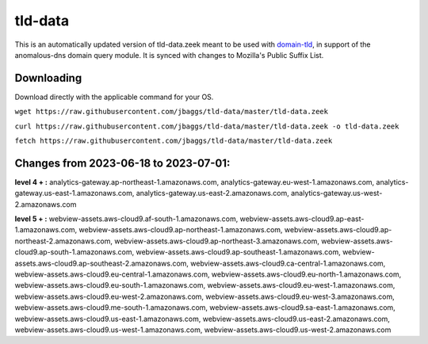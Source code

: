 tld-data
========
This is an automatically updated version of tld-data.zeek meant to be used
with domain-tld_, in support of the anomalous-dns domain query module. It
is synced with changes to Mozilla's Public Suffix List. 

.. _domain-tld: https://github.com/sethhall/domain-tld

Downloading
-----------
Download directly with the applicable command for your OS.

``wget https://raw.githubusercontent.com/jbaggs/tld-data/master/tld-data.zeek``

``curl https://raw.githubusercontent.com/jbaggs/tld-data/master/tld-data.zeek -o tld-data.zeek``

``fetch https://raw.githubusercontent.com/jbaggs/tld-data/master/tld-data.zeek``

Changes from 2023-06-18 to 2023-07-01:
--------------------------------------
**level 4 + :** analytics-gateway.ap-northeast-1.amazonaws.com, analytics-gateway.eu-west-1.amazonaws.com, analytics-gateway.us-east-1.amazonaws.com, analytics-gateway.us-east-2.amazonaws.com, analytics-gateway.us-west-2.amazonaws.com

**level 5 + :** webview-assets.aws-cloud9.af-south-1.amazonaws.com, webview-assets.aws-cloud9.ap-east-1.amazonaws.com, webview-assets.aws-cloud9.ap-northeast-1.amazonaws.com, webview-assets.aws-cloud9.ap-northeast-2.amazonaws.com, webview-assets.aws-cloud9.ap-northeast-3.amazonaws.com, webview-assets.aws-cloud9.ap-south-1.amazonaws.com, webview-assets.aws-cloud9.ap-southeast-1.amazonaws.com, webview-assets.aws-cloud9.ap-southeast-2.amazonaws.com, webview-assets.aws-cloud9.ca-central-1.amazonaws.com, webview-assets.aws-cloud9.eu-central-1.amazonaws.com, webview-assets.aws-cloud9.eu-north-1.amazonaws.com, webview-assets.aws-cloud9.eu-south-1.amazonaws.com, webview-assets.aws-cloud9.eu-west-1.amazonaws.com, webview-assets.aws-cloud9.eu-west-2.amazonaws.com, webview-assets.aws-cloud9.eu-west-3.amazonaws.com, webview-assets.aws-cloud9.me-south-1.amazonaws.com, webview-assets.aws-cloud9.sa-east-1.amazonaws.com, webview-assets.aws-cloud9.us-east-1.amazonaws.com, webview-assets.aws-cloud9.us-east-2.amazonaws.com, webview-assets.aws-cloud9.us-west-1.amazonaws.com, webview-assets.aws-cloud9.us-west-2.amazonaws.com

